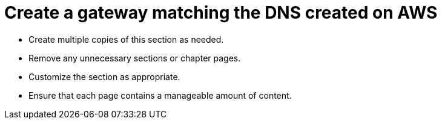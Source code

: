 = Create a gateway matching the DNS created on AWS

* Create multiple copies of this section as needed.
* Remove any unnecessary sections or chapter pages.
* Customize the section as appropriate.
* Ensure that each page contains a manageable amount of content.
